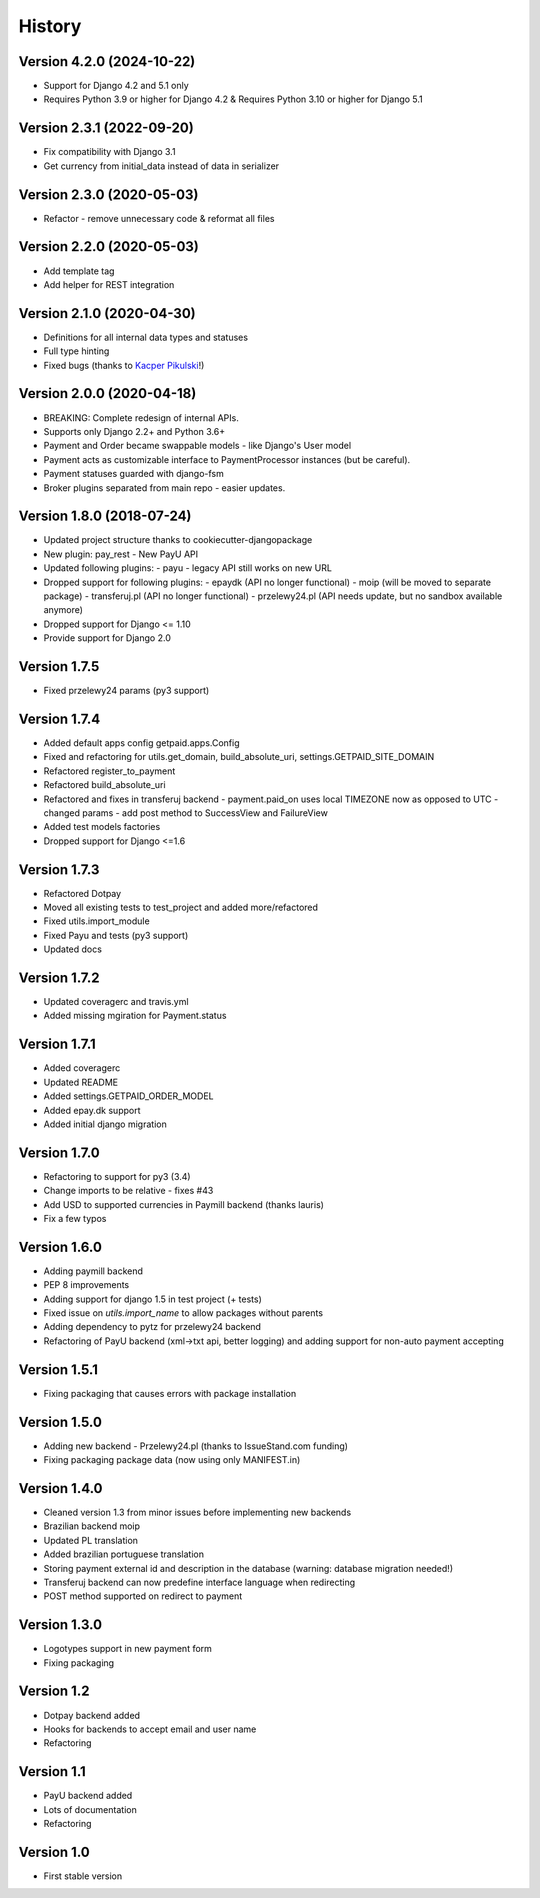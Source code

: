 .. :changelog:

=======
History
=======

Version 4.2.0 (2024-10-22)
------------------------------

* Support for Django 4.2 and 5.1 only
* Requires Python 3.9 or higher for Django 4.2 & Requires Python 3.10 or higher for Django 5.1


Version 2.3.1 (2022-09-20)
------------------------------

* Fix compatibility with Django 3.1
* Get currency from initial_data instead of data in serializer


Version 2.3.0 (2020-05-03)
------------------------------

* Refactor - remove unnecessary code & reformat all files


Version 2.2.0 (2020-05-03)
------------------------------

* Add template tag
* Add helper for REST integration

Version 2.1.0 (2020-04-30)
--------------------------

* Definitions for all internal data types and statuses
* Full type hinting
* Fixed bugs (thanks to `Kacper Pikulski <https://github.com/pikulak>`_!)


Version 2.0.0 (2020-04-18)
--------------------------

* BREAKING: Complete redesign of internal APIs.
* Supports only Django 2.2+ and Python 3.6+
* Payment and Order became swappable models - like Django's User model
* Payment acts as customizable interface to PaymentProcessor instances (but be careful).
* Payment statuses guarded with django-fsm
* Broker plugins separated from main repo - easier updates.


Version 1.8.0 (2018-07-24)
--------------------------

* Updated project structure thanks to cookiecutter-djangopackage
* New plugin: pay_rest - New PayU API
* Updated following plugins:
  - payu - legacy API still works on new URL
* Dropped support for following plugins:
  - epaydk (API no longer functional)
  - moip (will be moved to separate package)
  - transferuj.pl (API no longer functional)
  - przelewy24.pl (API needs update, but no sandbox available anymore)
* Dropped support for Django <= 1.10
* Provide support for Django 2.0


Version 1.7.5
-------------
* Fixed przelewy24 params (py3 support)

Version 1.7.4
-------------
* Added default apps config getpaid.apps.Config
* Fixed and refactoring for utils.get_domain, build_absolute_uri,
  settings.GETPAID_SITE_DOMAIN
* Refactored register_to_payment
* Refactored build_absolute_uri
* Refactored and fixes in transferuj backend
  - payment.paid_on uses local TIMEZONE now as opposed to UTC
  - changed params
  - add post method to SuccessView and FailureView
* Added test models factories
* Dropped support for Django <=1.6

Version 1.7.3
-------------
* Refactored Dotpay
* Moved all existing tests to test_project and added more/refactored
* Fixed utils.import_module
* Fixed Payu and tests (py3 support)
* Updated docs

Version 1.7.2
-------------
* Updated coveragerc and travis.yml
* Added missing mgiration for Payment.status

Version 1.7.1
-------------
* Added coveragerc
* Updated README
* Added settings.GETPAID_ORDER_MODEL
* Added epay.dk support
* Added initial django migration

Version 1.7.0
-------------
* Refactoring to support for py3 (3.4)
* Change imports to be relative - fixes #43
* Add USD to supported currencies in Paymill backend (thanks lauris)
* Fix a few typos

Version 1.6.0
-------------
* Adding paymill backend
* PEP 8 improvements
* Adding support for django 1.5 in test project (+ tests)
* Fixed issue on `utils.import_name` to allow packages without parents
* Adding dependency to pytz for przelewy24 backend
* Refactoring of PayU backend (xml->txt api, better logging) and adding support for non-auto payment accepting

Version 1.5.1
-------------
* Fixing packaging that causes errors with package installation

Version 1.5.0
-------------
* Adding new backend - Przelewy24.pl (thanks to IssueStand.com funding)
* Fixing packaging package data (now using only MANIFEST.in)

Version 1.4.0
-------------
* Cleaned version 1.3 from minor issues before implementing new backends
* Brazilian backend moip
* Updated PL translation
* Added brazilian portuguese translation
* Storing payment external id and description in the database (warning: database migration needed!)
* Transferuj backend can now predefine interface language when redirecting
* POST method supported on redirect to payment

Version 1.3.0
-------------
* Logotypes support in new payment form
* Fixing packaging

Version 1.2
-----------
* Dotpay backend added
* Hooks for backends to accept email and user name
* Refactoring

Version 1.1
-----------
* PayU backend added
* Lots of documentation
* Refactoring

Version 1.0
-----------
* First stable version
